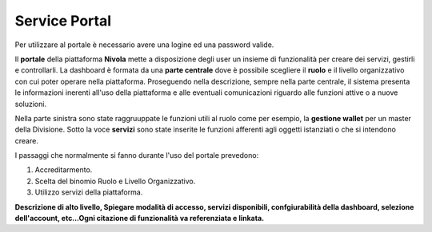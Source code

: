 .. _Service_Portal:

**Service Portal**
==================

Per utilizzare al portale è necessario avere una logine ed una password
valide.


Il **portale** della piattaforma **Nivola** mette a disposizione
degli user un insieme di funzionalità per creare dei servizi, gestirli
e controllarli.
La dashboard è formata da una **parte centrale** dove
è possibile scegliere il **ruolo**  e il livello
organizzativo con cui poter operare nella piattaforma. Proseguendo
nella descrizione, sempre nella parte centrale, il sistema presenta le informazioni
inerenti all'uso della piattaforma e alle eventuali comunicazioni riguardo
alle funzioni attive o a nuove soluzioni.

Nella parte sinistra sono state raggruuppate le funzioni utili al ruolo
come per esempio, la **gestione wallet** per un master della Divisione.
Sotto la voce **servizi** sono state inserite le funzioni afferenti agli oggetti
istanziati o che si intendono creare.

I passaggi che normalmente si fanno durante l'uso del portale prevedono:

1) Accreditarmento.
2) Scelta del binomio Ruolo e Livello Organizzativo.
3) Utilizzo servizi della piattaforma.



.. image:: img/Service-portal.png



**Descrizione di alto livello, Spiegare modalità di accesso, servizi disponibili,
confgiurabilità della dashboard,
selezione dell'account,
etc…Ogni citazione di funzionalità va referenziata e linkata.**